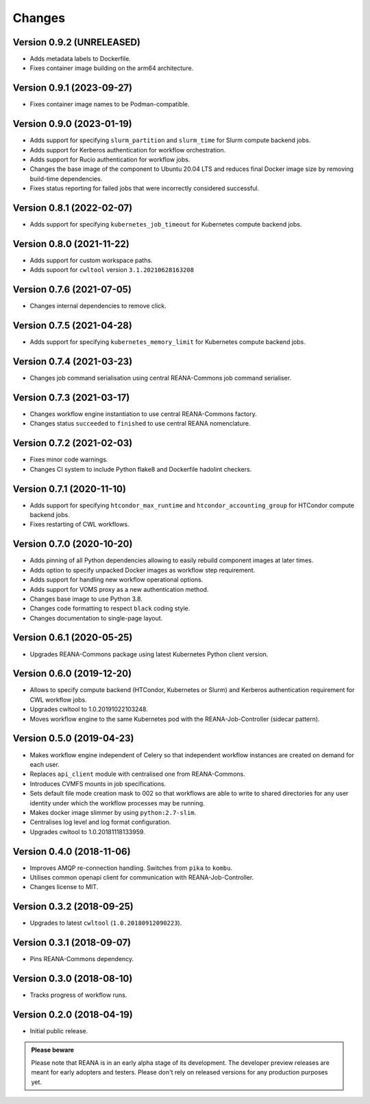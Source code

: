 Changes
=======

Version 0.9.2 (UNRELEASED)
--------------------------

- Adds metadata labels to Dockerfile.
- Fixes container image building on the arm64 architecture.

Version 0.9.1 (2023-09-27)
--------------------------

- Fixes container image names to be Podman-compatible.

Version 0.9.0 (2023-01-19)
--------------------------

- Adds support for specifying ``slurm_partition`` and ``slurm_time`` for Slurm compute backend jobs.
- Adds support for Kerberos authentication for workflow orchestration.
- Adds support for Rucio authentication for workflow jobs.
- Changes the base image of the component to Ubuntu 20.04 LTS and reduces final Docker image size by removing build-time dependencies.
- Fixes status reporting for failed jobs that were incorrectly considered successful.

Version 0.8.1 (2022-02-07)
--------------------------

- Adds support for specifying ``kubernetes_job_timeout`` for Kubernetes compute backend jobs.

Version 0.8.0 (2021-11-22)
--------------------------

- Adds support for custom workspace paths.
- Adds supoort for ``cwltool`` version ``3.1.20210628163208``

Version 0.7.6 (2021-07-05)
--------------------------

- Changes internal dependencies to remove click.

Version 0.7.5 (2021-04-28)
--------------------------

- Adds support for specifying ``kubernetes_memory_limit`` for Kubernetes compute backend jobs.

Version 0.7.4 (2021-03-23)
--------------------------

- Changes job command serialisation using central REANA-Commons job command serialiser.

Version 0.7.3 (2021-03-17)
--------------------------

- Changes workflow engine instantiation to use central REANA-Commons factory.
- Changes status ``succeeded`` to ``finished`` to use central REANA nomenclature.

Version 0.7.2 (2021-02-03)
--------------------------

- Fixes minor code warnings.
- Changes CI system to include Python flake8 and Dockerfile hadolint checkers.

Version 0.7.1 (2020-11-10)
--------------------------

- Adds support for specifying ``htcondor_max_runtime`` and ``htcondor_accounting_group`` for HTCondor compute backend jobs.
- Fixes restarting of CWL workflows.

Version 0.7.0 (2020-10-20)
--------------------------

- Adds pinning of all Python dependencies allowing to easily rebuild component images at later times.
- Adds option to specify unpacked Docker images as workflow step requirement.
- Adds support for handling new workflow operational options.
- Adds support for VOMS proxy as a new authentication method.
- Changes base image to use Python 3.8.
- Changes code formatting to respect ``black`` coding style.
- Changes documentation to single-page layout.

Version 0.6.1 (2020-05-25)
--------------------------

- Upgrades REANA-Commons package using latest Kubernetes Python client version.

Version 0.6.0 (2019-12-20)
--------------------------

- Allows to specify compute backend (HTCondor, Kubernetes or Slurm) and
  Kerberos authentication requirement for CWL workflow jobs.
- Upgrades cwltool to 1.0.20191022103248.
- Moves workflow engine to the same Kubernetes pod with the REANA-Job-Controller
  (sidecar pattern).

Version 0.5.0 (2019-04-23)
--------------------------

- Makes workflow engine independent of Celery so that independent workflow
  instances are created on demand for each user.
- Replaces ``api_client`` module with centralised one from REANA-Commons.
- Introduces CVMFS mounts in job specifications.
- Sets default file mode creation mask to 002 so that workflows are able to
  write to shared directories for any user identity under which the workflow
  processes may be running.
- Makes docker image slimmer by using ``python:2.7-slim``.
- Centralises log level and log format configuration.
- Upgrades cwltool to 1.0.20181118133959.

Version 0.4.0 (2018-11-06)
--------------------------

- Improves AMQP re-connection handling. Switches from ``pika`` to ``kombu``.
- Utilises common openapi client for communication with REANA-Job-Controller.
- Changes license to MIT.

Version 0.3.2 (2018-09-25)
--------------------------

- Upgrades to latest ``cwltool`` (``1.0.20180912090223``).

Version 0.3.1 (2018-09-07)
--------------------------

- Pins REANA-Commons dependency.

Version 0.3.0 (2018-08-10)
--------------------------

- Tracks progress of workflow runs.

Version 0.2.0 (2018-04-19)
--------------------------

- Initial public release.

.. admonition:: Please beware

   Please note that REANA is in an early alpha stage of its development. The
   developer preview releases are meant for early adopters and testers. Please
   don't rely on released versions for any production purposes yet.
